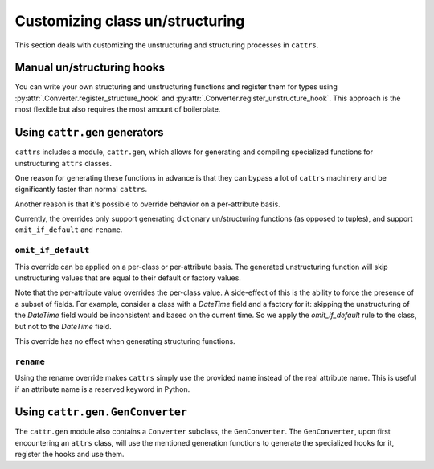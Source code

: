 ================================
Customizing class un/structuring
================================

This section deals with customizing the unstructuring and structuring processes
in ``cattrs``.

Manual un/structuring hooks
***************************

You can write your own structuring and unstructuring functions and register
them for types using :py:attr:`.Converter.register_structure_hook` and
:py:attr:`.Converter.register_unstructure_hook`. This approach is the most
flexible but also requires the most amount of boilerplate.

Using ``cattr.gen`` generators
******************************

``cattrs`` includes a module, ``cattr.gen``, which allows for generating and
compiling specialized functions for unstructuring ``attrs`` classes.

One reason for generating these functions in advance is that they can bypass
a lot of ``cattrs`` machinery and be significantly faster than normal ``cattrs``.

Another reason is that it's possible to override behavior on a per-attribute basis.

Currently, the overrides only support generating dictionary un/structuring functions
(as opposed to tuples), and support ``omit_if_default`` and ``rename``.

``omit_if_default``
-------------------

This override can be applied on a per-class or per-attribute basis. The generated
unstructuring function will skip unstructuring values that are equal to their
default or factory values.

.. doctest::

    >>> from cattr.gen import make_dict_unstructure_fn, override
    >>>
    >>> @attr.s
    ... class WithDefault:
    ...    a = attr.ib()
    ...    b = attr.ib(factory=dict)
    >>>
    >>> c = cattr.Converter()
    >>> c.register_unstructure_hook(WithDefault, make_dict_unstructure_fn(WithDefault, c, b=override(omit_if_default=True)))
    >>> c.unstructure(WithDefault(1))
    {'a': 1}

Note that the per-attribute value overrides the per-class value. A side-effect
of this is the ability to force the presence of a subset of fields.
For example, consider a class with a `DateTime` field and a factory for it:
skipping the unstructuring of the `DateTime` field would be inconsistent and
based on the current time. So we apply the `omit_if_default` rule to the class,
but not to the `DateTime` field.

.. doctest::

    >>> from pendulum import DateTime
    >>> from cattr.gen import make_dict_unstructure_fn, override
    >>>
    >>> @attr.s
    ... class TestClass:
    ...     a: Optional[int] = attr.ib(default=None)
    ...     b: DateTime = attr.ib(factory=DateTime.utcnow)
    >>>
    >>> c = cattr.Converter()
    >>> hook = make_dict_unstructure_fn(TestClass, c, omit_if_default=True, b=override(omit_if_default=False))
    >>> c.register_unstructure_hook(TestClass, hook)
    >>> c.unstructure(TestClass())
    {'b': ...}

This override has no effect when generating structuring functions.


``rename``
----------

Using the rename override makes ``cattrs`` simply use the provided name instead
of the real attribute name. This is useful if an attribute name is a reserved
keyword in Python.

.. doctest::

    >>> from pendulum import DateTime
    >>> from cattr.gen import make_dict_unstructure_fn, make_dict_structure_fn, override
    >>>
    >>> @attr.s
    ... class ExampleClass:
    ...     klass: Optional[int] = attr.ib()
    >>>
    >>> c = cattr.Converter()
    >>> unst_hook = make_dict_unstructure_fn(ExampleClass, c, klass=override(rename="class"))
    >>> st_hook = make_dict_structure_fn(ExampleClass, c, klass=override(rename="class"))
    >>> c.register_unstructure_hook(ExampleClass, unst_hook)
    >>> c.register_structure_hook(ExampleClass, st_hook)
    >>> c.unstructure(ExampleClass(1))
    {'class': 1}
    >>> c.structure({'class': 1}, ExampleClass)
    ExampleClass(klass=1)

Using ``cattr.gen.GenConverter``
********************************

The ``cattr.gen`` module also contains a ``Converter`` subclass, the ``GenConverter``.
The ``GenConverter``, upon first encountering an ``attrs`` class, will use
the mentioned generation functions to generate the specialized hooks for it,
register the hooks and use them.
